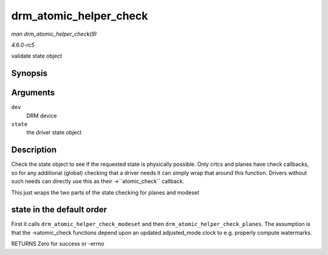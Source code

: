 .. -*- coding: utf-8; mode: rst -*-

.. _API-drm-atomic-helper-check:

=======================
drm_atomic_helper_check
=======================

*man drm_atomic_helper_check(9)*

*4.6.0-rc5*

validate state object


Synopsis
========

.. c:function:: int drm_atomic_helper_check( struct drm_device * dev, struct drm_atomic_state * state )

Arguments
=========

``dev``
    DRM device

``state``
    the driver state object


Description
===========

Check the state object to see if the requested state is physically
possible. Only crtcs and planes have check callbacks, so for any
additional (global) checking that a driver needs it can simply wrap that
around this function. Drivers without such needs can directly use this
as their ->``atomic_check`` callback.

This just wraps the two parts of the state checking for planes and
modeset


state in the default order
==========================

First it calls ``drm_atomic_helper_check_modeset`` and then
``drm_atomic_helper_check_planes``. The assumption is that the
->atomic_check functions depend upon an updated adjusted_mode.clock to
e.g. properly compute watermarks.

RETURNS Zero for success or -errno


.. ------------------------------------------------------------------------------
.. This file was automatically converted from DocBook-XML with the dbxml
.. library (https://github.com/return42/sphkerneldoc). The origin XML comes
.. from the linux kernel, refer to:
..
.. * https://github.com/torvalds/linux/tree/master/Documentation/DocBook
.. ------------------------------------------------------------------------------
